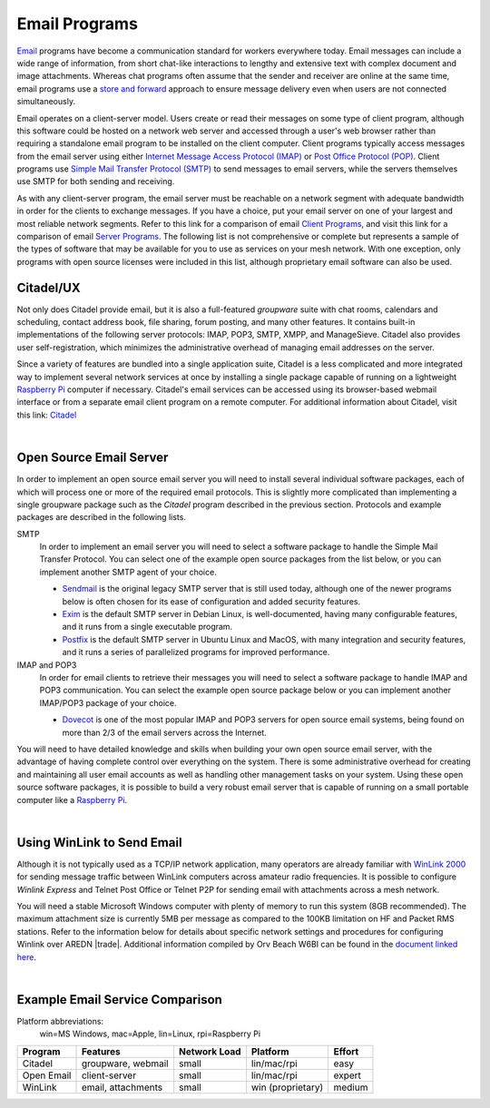 ==============
Email Programs
==============

`Email <https://en.wikipedia.org/wiki/Email>`_ programs have become a communication standard for workers everywhere today. Email messages can include a wide range of information, from short chat-like interactions to lengthy and extensive text with complex document and image attachments. Whereas chat programs often assume that the sender and receiver are online at the same time, email programs use a `store and forward <https://en.wikipedia.org/wiki/Store_and_forward>`_ approach to ensure message delivery even when users are not connected simultaneously.

Email operates on a client-server model. Users create or read their messages on some type of client program, although this software could be hosted on a network web server and accessed through a user's web browser rather than requiring a standalone email program to be installed on the client computer. Client programs typically access messages from the email server using either `Internet Message Access Protocol (IMAP) <https://en.wikipedia.org/wiki/Internet_Message_Access_Protocol>`_ or `Post Office Protocol (POP) <https://en.wikipedia.org/wiki/Post_Office_Protocol>`_. Client programs use `Simple Mail Transfer Protocol (SMTP) <https://en.wikipedia.org/wiki/Simple_Mail_Transfer_Protocol>`_ to send messages to email servers, while the servers themselves use SMTP for both sending and receiving.

As with any client-server program, the email server must be reachable on a network segment with adequate bandwidth in order for the clients to exchange messages. If you have a choice, put your email server on one of your largest and most reliable network segments. Refer to this link for a comparison of email `Client Programs <https://en.wikipedia.org/wiki/Comparison_of_email_clients>`_, and visit this link for a comparison of email `Server Programs <https://en.wikipedia.org/wiki/Comparison_of_mail_servers>`_. The following list is not comprehensive or complete but represents a sample of the types of software that may be available for you to use as services on your mesh network. With one exception, only programs with open source licenses were included in this list, although proprietary email software can also be used.

Citadel/UX
----------

Not only does Citadel provide email, but it is also a full-featured *groupware* suite with chat rooms, calendars and scheduling, contact address book, file sharing, forum posting, and many other features. It contains built-in implementations of the following server protocols: IMAP, POP3, SMTP, XMPP, and ManageSieve. Citadel also provides user self-registration, which minimizes the administrative overhead of managing email addresses on the server.

Since a variety of features are bundled into a single application suite, Citadel is a less complicated and more integrated way to implement several network services at once by installing a single package capable of running on a lightweight `Raspberry Pi <https://en.wikipedia.org/wiki/Raspberry_Pi>`_ computer if necessary. Citadel's email services can be accessed using its browser-based webmail interface or from a separate email client program on a remote computer. For additional information about Citadel, visit this link: `Citadel <https://en.wikipedia.org/wiki/Citadel/UX>`_

.. image:: _images/citadel.png
   :alt: Citadel Web Interface
   :align: center

|

Open Source Email Server
------------------------

In order to implement an open source email server you will need to install several individual software packages, each of which will process one or more of the required email protocols. This is slightly more complicated than implementing a single groupware package such as the *Citadel* program described in the previous section. Protocols and example packages are described in the following lists.

SMTP
  In order to implement an email server you will need to select a software package to handle the Simple Mail Transfer Protocol. You can select one of the example open source packages from the list below, or you can implement another SMTP agent of your choice.

  * `Sendmail <https://en.wikipedia.org/wiki/Sendmail>`_ is the original legacy SMTP server that is still used today, although one of the newer programs below is often chosen for its ease of configuration and added security features.
  * `Exim <https://en.wikipedia.org/wiki/Exim>`_ is the default SMTP server in Debian Linux, is well-documented, having many configurable features, and it runs from a single executable program.
  * `Postfix <https://en.wikipedia.org/wiki/Postfix_(software)>`_ is the default SMTP server in Ubuntu Linux and MacOS, with many integration and security features, and it runs a series of parallelized programs for improved performance.

IMAP and POP3
  In order for email clients to retrieve their messages you will need to select a software package to handle IMAP and POP3 communication. You can select the example open source package below or you can implement another IMAP/POP3 package of your choice.

  * `Dovecot <https://en.wikipedia.org/wiki/Dovecot_(software)>`_ is one of the most popular IMAP and POP3 servers for open source email systems, being found on more than 2/3 of the email servers across the Internet.

You will need to have detailed knowledge and skills when building your own open source email server, with the advantage of having complete control over everything on the system. There is some administrative overhead for creating and maintaining all user email accounts as well as handling other management tasks on your system. Using these open source software packages, it is possible to build a very robust email server that is capable of running on a small portable computer like a `Raspberry Pi <https://en.wikipedia.org/wiki/Raspberry_Pi>`_.

.. image:: _images/thunderbird.png
   :alt: Thunderbird IMAP Client
   :align: center

|

Using WinLink to Send Email
---------------------------

Although it is not typically used as a TCP/IP network application, many operators are already familiar with `WinLink 2000 <https://en.wikipedia.org/wiki/Winlink>`_ for sending message traffic between WinLink computers across amateur radio frequencies. It is possible to configure *Winlink Express* and Telnet Post Office or Telnet P2P for sending email with attachments across a mesh network.

You will need a stable Microsoft Windows computer with plenty of memory to run this system (8GB recommended). The maximum attachment size is currently 5MB per message as compared to the 100KB limitation on HF and Packet RMS stations. Refer to the information below for details about specific network settings and procedures for configuring Winlink over AREDN |trade|.  Additional information compiled by Orv Beach W6BI can be found in the `document linked here <https://www.arednmesh.org/sites/default/files/Configuring%20Winlink%20Express.pdf>`_.

.. image:: _images/winlink.png
   :alt: Winlink Interface
   :align: center

|

Example Email Service Comparison
--------------------------------

Platform abbreviations:
  win=MS Windows, mac=Apple, lin=Linux, rpi=Raspberry Pi

==========  ==================  ============  =================  ======
Program     Features            Network Load  Platform           Effort
==========  ==================  ============  =================  ======
Citadel     groupware, webmail  small         lin/mac/rpi        easy
Open Email  client-server       small         lin/mac/rpi        expert
WinLink     email, attachments  small         win (proprietary)  medium
==========  ==================  ============  =================  ======
